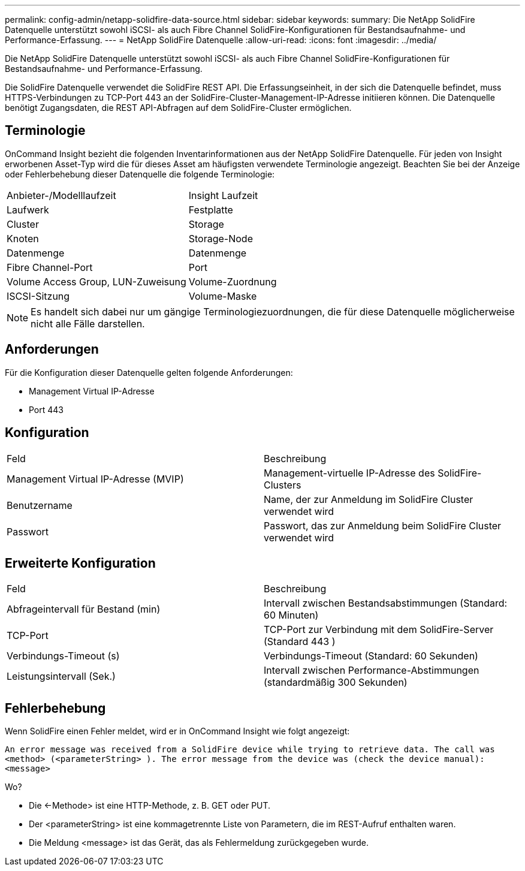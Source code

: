 ---
permalink: config-admin/netapp-solidfire-data-source.html 
sidebar: sidebar 
keywords:  
summary: Die NetApp SolidFire Datenquelle unterstützt sowohl iSCSI- als auch Fibre Channel SolidFire-Konfigurationen für Bestandsaufnahme- und Performance-Erfassung. 
---
= NetApp SolidFire Datenquelle
:allow-uri-read: 
:icons: font
:imagesdir: ../media/


[role="lead"]
Die NetApp SolidFire Datenquelle unterstützt sowohl iSCSI- als auch Fibre Channel SolidFire-Konfigurationen für Bestandsaufnahme- und Performance-Erfassung.

Die SolidFire Datenquelle verwendet die SolidFire REST API. Die Erfassungseinheit, in der sich die Datenquelle befindet, muss HTTPS-Verbindungen zu TCP-Port 443 an der SolidFire-Cluster-Management-IP-Adresse initiieren können. Die Datenquelle benötigt Zugangsdaten, die REST API-Abfragen auf dem SolidFire-Cluster ermöglichen.



== Terminologie

OnCommand Insight bezieht die folgenden Inventarinformationen aus der NetApp SolidFire Datenquelle. Für jeden von Insight erworbenen Asset-Typ wird die für dieses Asset am häufigsten verwendete Terminologie angezeigt. Beachten Sie bei der Anzeige oder Fehlerbehebung dieser Datenquelle die folgende Terminologie:

|===


| Anbieter-/Modelllaufzeit | Insight Laufzeit 


 a| 
Laufwerk
 a| 
Festplatte



 a| 
Cluster
 a| 
Storage



 a| 
Knoten
 a| 
Storage-Node



 a| 
Datenmenge
 a| 
Datenmenge



 a| 
Fibre Channel-Port
 a| 
Port



 a| 
Volume Access Group, LUN-Zuweisung
 a| 
Volume-Zuordnung



 a| 
ISCSI-Sitzung
 a| 
Volume-Maske

|===
[NOTE]
====
Es handelt sich dabei nur um gängige Terminologiezuordnungen, die für diese Datenquelle möglicherweise nicht alle Fälle darstellen.

====


== Anforderungen

Für die Konfiguration dieser Datenquelle gelten folgende Anforderungen:

* Management Virtual IP-Adresse
* Port 443




== Konfiguration

|===


| Feld | Beschreibung 


 a| 
Management Virtual IP-Adresse (MVIP)
 a| 
Management-virtuelle IP-Adresse des SolidFire-Clusters



 a| 
Benutzername
 a| 
Name, der zur Anmeldung im SolidFire Cluster verwendet wird



 a| 
Passwort
 a| 
Passwort, das zur Anmeldung beim SolidFire Cluster verwendet wird

|===


== Erweiterte Konfiguration

|===


| Feld | Beschreibung 


 a| 
Abfrageintervall für Bestand (min)
 a| 
Intervall zwischen Bestandsabstimmungen (Standard: 60 Minuten)



 a| 
TCP-Port
 a| 
TCP-Port zur Verbindung mit dem SolidFire-Server (Standard 443 )



 a| 
Verbindungs-Timeout (s)
 a| 
Verbindungs-Timeout (Standard: 60 Sekunden)



 a| 
Leistungsintervall (Sek.)
 a| 
Intervall zwischen Performance-Abstimmungen (standardmäßig 300 Sekunden)

|===


== Fehlerbehebung

Wenn SolidFire einen Fehler meldet, wird er in OnCommand Insight wie folgt angezeigt:

`An error message was received from a SolidFire device while trying to retrieve data. The call was <method> (<parameterString> ). The error message from the device was (check the device manual): <message>`

Wo?

* Die <-Methode> ist eine HTTP-Methode, z. B. GET oder PUT.
* Der <parameterString> ist eine kommagetrennte Liste von Parametern, die im REST-Aufruf enthalten waren.
* Die Meldung <message> ist das Gerät, das als Fehlermeldung zurückgegeben wurde.

